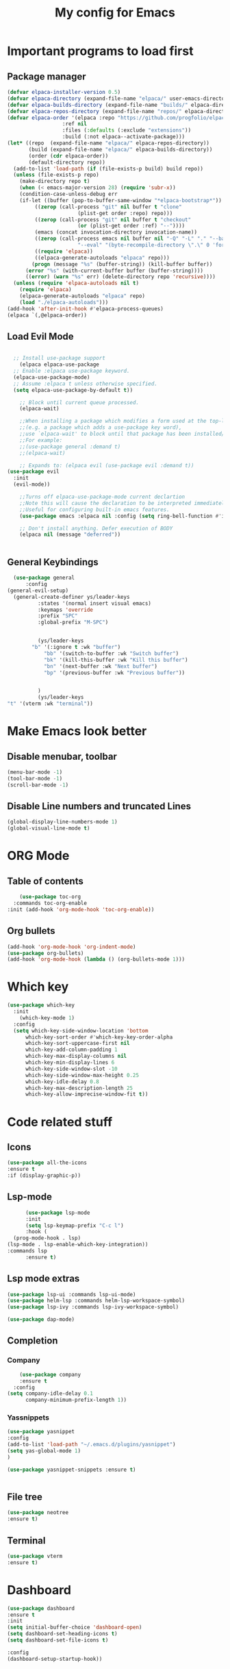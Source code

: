 #+TITLE: My config for Emacs
#+STARTUP: showeverything
#+OPTIONS: :toc:2

* Important programs to load first

** Package manager
#+begin_src emacs-lisp
	(defvar elpaca-installer-version 0.5)
	(defvar elpaca-directory (expand-file-name "elpaca/" user-emacs-directory))
	(defvar elpaca-builds-directory (expand-file-name "builds/" elpaca-directory))
	(defvar elpaca-repos-directory (expand-file-name "repos/" elpaca-directory))
	(defvar elpaca-order '(elpaca :repo "https://github.com/progfolio/elpaca.git"
				      :ref nil
				      :files (:defaults (:exclude "extensions"))
				      :build (:not elpaca--activate-package)))
	(let* ((repo  (expand-file-name "elpaca/" elpaca-repos-directory))
	       (build (expand-file-name "elpaca/" elpaca-builds-directory))
	       (order (cdr elpaca-order))
	       (default-directory repo))
	  (add-to-list 'load-path (if (file-exists-p build) build repo))
	  (unless (file-exists-p repo)
	    (make-directory repo t)
	    (when (< emacs-major-version 28) (require 'subr-x))
	    (condition-case-unless-debug err
		(if-let ((buffer (pop-to-buffer-same-window "*elpaca-bootstrap*"))
			 ((zerop (call-process "git" nil buffer t "clone"
					       (plist-get order :repo) repo)))
			 ((zerop (call-process "git" nil buffer t "checkout"
					       (or (plist-get order :ref) "--"))))
			 (emacs (concat invocation-directory invocation-name))
			 ((zerop (call-process emacs nil buffer nil "-Q" "-L" "." "--batch"
					       "--eval" "(byte-recompile-directory \".\" 0 'force)")))
			 ((require 'elpaca))
			 ((elpaca-generate-autoloads "elpaca" repo)))
		    (progn (message "%s" (buffer-string)) (kill-buffer buffer))
		  (error "%s" (with-current-buffer buffer (buffer-string))))
	      ((error) (warn "%s" err) (delete-directory repo 'recursive))))
	  (unless (require 'elpaca-autoloads nil t)
	    (require 'elpaca)
	    (elpaca-generate-autoloads "elpaca" repo)
	    (load "./elpaca-autoloads")))
	(add-hook 'after-init-hook #'elpaca-process-queues)
	(elpaca `(,@elpaca-order))

#+end_src

** Load Evil Mode

#+begin_src emacs-lisp

	;; Install use-package support
      (elpaca elpaca-use-package
	;; Enable :elpaca use-package keyword.
	(elpaca-use-package-mode)
	;; Assume :elpaca t unless otherwise specified.
	(setq elpaca-use-package-by-default t))

      ;; Block until current queue processed.
      (elpaca-wait)

      ;;When installing a package which modifies a form used at the top-level
      ;;(e.g. a package which adds a use-package key word),
      ;;use `elpaca-wait' to block until that package has been installed/configured.
      ;;For example:
      ;;(use-package general :demand t)
      ;;(elpaca-wait)

      ;; Expands to: (elpaca evil (use-package evil :demand t))
  (use-package evil
    :init
    (evil-mode))

      ;;Turns off elpaca-use-package-mode current declartion
      ;;Note this will cause the declaration to be interpreted immediately (not deferred).
      ;;Useful for configuring built-in emacs features.
      (use-package emacs :elpaca nil :config (setq ring-bell-function #'ignore))

      ;; Don't install anything. Defer execution of BODY
      (elpaca nil (message "deferred"))


#+end_src

** General Keybindings
#+begin_src emacs-lisp
    (use-package general
        :config
  (general-evil-setup)
    (general-create-definer ys/leader-keys
            :states '(normal insert visual emacs)
            :keymaps 'override
            :prefix "SPC"
            :global-prefix "M-SPC")


            (ys/leader-keys
          "b" '(:ignore t :wk "buffer")
              "bb" '(switch-to-buffer :wk "Switch buffer")
              "bk" '(kill-this-buffer :wk "Kill this buffer")
              "bn" '(next-buffer :wk "Next buffer")
              "bp" '(previous-buffer :wk "Previous buffer"))


            )
            (ys/leader-keys
  "t" '(vterm :wk "terminal"))
#+end_src

* Make Emacs look better
** Disable menubar, toolbar
#+begin_src emacs-lisp
  (menu-bar-mode -1)
  (tool-bar-mode -1)
  (scroll-bar-mode -1)
#+end_src

** Disable Line numbers and truncated Lines
#+begin_src emacs-lisp
  (global-display-line-numbers-mode 1)
  (global-visual-line-mode t)

#+end_src

* ORG Mode
** Table of contents
#+begin_src emacs-lisp
      (use-package toc-org
    :commands toc-org-enable
  :init (add-hook 'org-mode-hook 'toc-org-enable))
#+end_src

** Org bullets
#+begin_src emacs-lisp
  (add-hook 'org-mode-hook 'org-indent-mode)
  (use-package org-bullets)
  (add-hook 'org-mode-hook (lambda () (org-bullets-mode 1)))
#+end_src

* Which key
#+begin_src emacs-lisp
(use-package which-key
  :init
    (which-key-mode 1)
  :config
  (setq which-key-side-window-location 'bottom
	  which-key-sort-order #'which-key-key-order-alpha
	  which-key-sort-uppercase-first nil
	  which-key-add-column-padding 1
	  which-key-max-display-columns nil
	  which-key-min-display-lines 6
	  which-key-side-window-slot -10
	  which-key-side-window-max-height 0.25
	  which-key-idle-delay 0.8
	  which-key-max-description-length 25
	  which-key-allow-imprecise-window-fit t))
#+end_src

* Code related stuff
** Icons
#+begin_src emacs-lisp
  (use-package all-the-icons
  :ensure t
  :if (display-graphic-p))

#+end_src
** Lsp-mode
#+begin_src emacs-lisp
        (use-package lsp-mode
        :init
        (setq lsp-keymap-prefix "C-c l")
        :hook (
    (prog-mode-hook . lsp)
  (lsp-mode . lsp-enable-which-key-integration))
  :commands lsp
        :ensure t)
#+end_src

** Lsp mode extras
#+begin_src emacs-lisp
  (use-package lsp-ui :commands lsp-ui-mode)
  (use-package helm-lsp :commands helm-lsp-workspace-symbol)
  (use-package lsp-ivy :commands lsp-ivy-workspace-symbol)

  (use-package dap-mode)
#+end_src 


** Completion
*** Company
#+begin_src emacs-lisp
      (use-package company
      :ensure t
    :config
  (setq company-idle-delay 0.1
        company-minimum-prefix-length 1))
#+end_src

*** Yassnippets
#+begin_src emacs-lisp
  (use-package yasnippet
  :config
  (add-to-list 'load-path "~/.emacs.d/plugins/yasnippet")
  (setq yas-global-mode 1)
  )

  (use-package yasnippet-snippets :ensure t)


#+end_src

** File tree
#+begin_src emacs-lisp
  (use-package neotree
  :ensure t)
#+end_src

** Terminal
#+begin_src emacs-lisp
  (use-package vterm
  :ensure t)
#+end_src


* Dashboard
#+begin_src emacs-lisp
  (use-package dashboard
  :ensure t
  :init
  (setq initial-buffer-choice 'dashboard-open)
  (setq dashboard-set-heading-icons t)
  (setq dashboard-set-file-icons t)

  :config
  (dashboard-setup-startup-hook))

#+end_src

* Theming
#+begin_src emacs-lisp
          (use-package timu-spacegrey-theme
        :ensure t
      :config
    (load-theme 'timu-spacegrey t)
  (customize-set-variable 'timu-spacegrey-flabour "dark"))
#+end_src 





